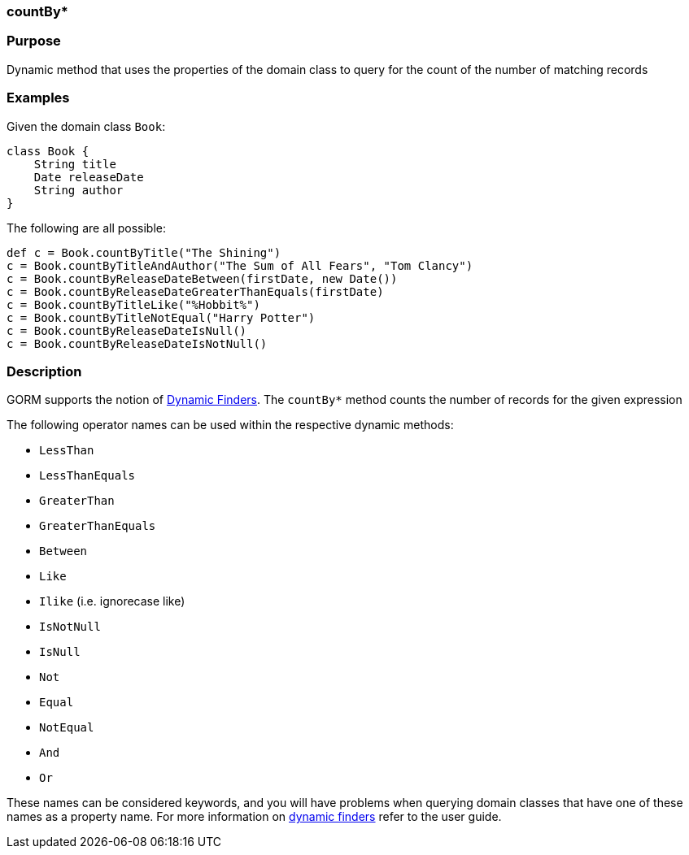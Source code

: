 
=== countBy*



=== Purpose


Dynamic method that uses the properties of the domain class to  query for the count of the number of matching records


=== Examples


Given the domain class `Book`:

[source,java]
----
class Book {
    String title
    Date releaseDate
    String author
}
----

The following are all possible:

[source,java]
----
def c = Book.countByTitle("The Shining")
c = Book.countByTitleAndAuthor("The Sum of All Fears", "Tom Clancy")
c = Book.countByReleaseDateBetween(firstDate, new Date())
c = Book.countByReleaseDateGreaterThanEquals(firstDate)
c = Book.countByTitleLike("%Hobbit%")
c = Book.countByTitleNotEqual("Harry Potter")
c = Book.countByReleaseDateIsNull()
c = Book.countByReleaseDateIsNotNull()
----


=== Description


GORM supports the notion of <<finders,Dynamic Finders>>. The `countBy*` method counts the number of records for the given expression

The following operator names can be used within the respective dynamic methods:

* `LessThan`
* `LessThanEquals`
* `GreaterThan`
* `GreaterThanEquals`
* `Between`
* `Like`
* `Ilike` (i.e. ignorecase like)
* `IsNotNull`
* `IsNull`
* `Not`
* `Equal`
* `NotEqual`
* `And`
* `Or`

These names can be considered keywords, and you will have problems when querying domain classes that have one of these names as a property name. For more information on <<finders,dynamic finders>> refer to the user guide.
